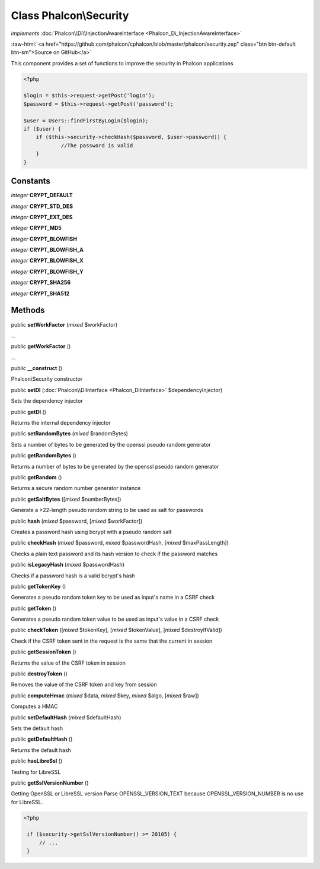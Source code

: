 Class **Phalcon\\Security**
===========================

*implements* :doc:`Phalcon\\Di\\InjectionAwareInterface <Phalcon_Di_InjectionAwareInterface>`

.. role:: raw-html(raw)
   :format: html

:raw-html:`<a href="https://github.com/phalcon/cphalcon/blob/master/phalcon/security.zep" class="btn btn-default btn-sm">Source on GitHub</a>`

This component provides a set of functions to improve the security in Phalcon applications  

.. code-block:: php

    <?php

    $login = $this->request->getPost('login');
    $password = $this->request->getPost('password');
    
    $user = Users::findFirstByLogin($login);
    if ($user) {
    	if ($this->security->checkHash($password, $user->password)) {
    		//The password is valid
    	}
    }



Constants
---------

*integer* **CRYPT_DEFAULT**

*integer* **CRYPT_STD_DES**

*integer* **CRYPT_EXT_DES**

*integer* **CRYPT_MD5**

*integer* **CRYPT_BLOWFISH**

*integer* **CRYPT_BLOWFISH_A**

*integer* **CRYPT_BLOWFISH_X**

*integer* **CRYPT_BLOWFISH_Y**

*integer* **CRYPT_SHA256**

*integer* **CRYPT_SHA512**

Methods
-------

public  **setWorkFactor** (*mixed* $workFactor)

...


public  **getWorkFactor** ()

...


public  **__construct** ()

Phalcon\\Security constructor



public  **setDI** (:doc:`Phalcon\\DiInterface <Phalcon_DiInterface>` $dependencyInjector)

Sets the dependency injector



public  **getDI** ()

Returns the internal dependency injector



public  **setRandomBytes** (*mixed* $randomBytes)

Sets a number of bytes to be generated by the openssl pseudo random generator



public  **getRandomBytes** ()

Returns a number of bytes to be generated by the openssl pseudo random generator



public  **getRandom** ()

Returns a secure random number generator instance



public  **getSaltBytes** ([*mixed* $numberBytes])

Generate a >22-length pseudo random string to be used as salt for passwords



public  **hash** (*mixed* $password, [*mixed* $workFactor])

Creates a password hash using bcrypt with a pseudo random salt



public  **checkHash** (*mixed* $password, *mixed* $passwordHash, [*mixed* $maxPassLength])

Checks a plain text password and its hash version to check if the password matches



public  **isLegacyHash** (*mixed* $passwordHash)

Checks if a password hash is a valid bcrypt's hash



public  **getTokenKey** ()

Generates a pseudo random token key to be used as input's name in a CSRF check



public  **getToken** ()

Generates a pseudo random token value to be used as input's value in a CSRF check



public  **checkToken** ([*mixed* $tokenKey], [*mixed* $tokenValue], [*mixed* $destroyIfValid])

Check if the CSRF token sent in the request is the same that the current in session



public  **getSessionToken** ()

Returns the value of the CSRF token in session



public  **destroyToken** ()

Removes the value of the CSRF token and key from session



public  **computeHmac** (*mixed* $data, *mixed* $key, *mixed* $algo, [*mixed* $raw])

Computes a HMAC



public  **setDefaultHash** (*mixed* $defaultHash)

Sets the default hash



public  **getDefaultHash** ()

Returns the default hash



public  **hasLibreSsl** ()

Testing for LibreSSL



public  **getSslVersionNumber** ()

Getting OpenSSL or LibreSSL version Parse OPENSSL_VERSION_TEXT because OPENSSL_VERSION_NUMBER is no use for LibreSSL. 

.. code-block:: php

    <?php

     if ($security->getSslVersionNumber() >= 20105) {
         // ...
     }




